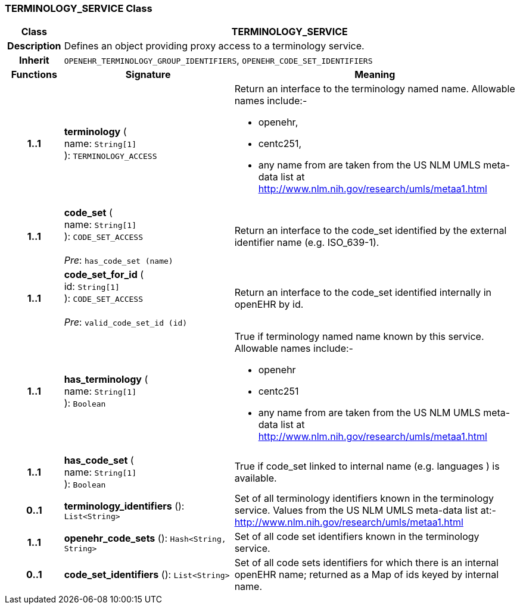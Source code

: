 === TERMINOLOGY_SERVICE Class

[cols="^1,3,5"]
|===
h|*Class*
2+^h|*TERMINOLOGY_SERVICE*

h|*Description*
2+a|Defines an object providing proxy access to a terminology service.

h|*Inherit*
2+|`OPENEHR_TERMINOLOGY_GROUP_IDENTIFIERS`, `OPENEHR_CODE_SET_IDENTIFIERS`

h|*Functions*
^h|*Signature*
^h|*Meaning*

h|*1..1*
|*terminology* ( +
name: `String[1]` +
): `TERMINOLOGY_ACCESS`
a|Return an interface to the terminology named name. Allowable names include:-

* openehr,
* centc251,
* any name from are taken from the US NLM UMLS meta-data list at http://www.nlm.nih.gov/research/umls/metaa1.html

h|*1..1*
|*code_set* ( +
name: `String[1]` +
): `CODE_SET_ACCESS` +
 +
_Pre_: `has_code_set (name)`
a|Return an interface to the code_set identified by the external identifier name (e.g.  ISO_639-1).

h|*1..1*
|*code_set_for_id* ( +
id: `String[1]` +
): `CODE_SET_ACCESS` +
 +
_Pre_: `valid_code_set_id (id)`
a|Return an interface to the code_set identified internally in openEHR by id.

h|*1..1*
|*has_terminology* ( +
name: `String[1]` +
): `Boolean`
a|True if terminology named name known by this service. Allowable names include:-

*  openehr
* centc251
* any name from are taken from the US NLM UMLS meta-data list at       http://www.nlm.nih.gov/research/umls/metaa1.html

h|*1..1*
|*has_code_set* ( +
name: `String[1]` +
): `Boolean`
a|True if code_set linked to internal name (e.g. languages ) is available.

h|*0..1*
|*terminology_identifiers* (): `List<String>`
a|Set of all terminology identifiers known in the terminology service. Values from the US NLM UMLS meta-data list at:- http://www.nlm.nih.gov/research/umls/metaa1.html

h|*1..1*
|*openehr_code_sets* (): `Hash<String, String>`
a|Set of all code set identifiers known in the terminology service.

h|*0..1*
|*code_set_identifiers* (): `List<String>`
a|Set of all code sets identifiers for which there is an internal openEHR name; returned as a Map of ids keyed by internal name.
|===
